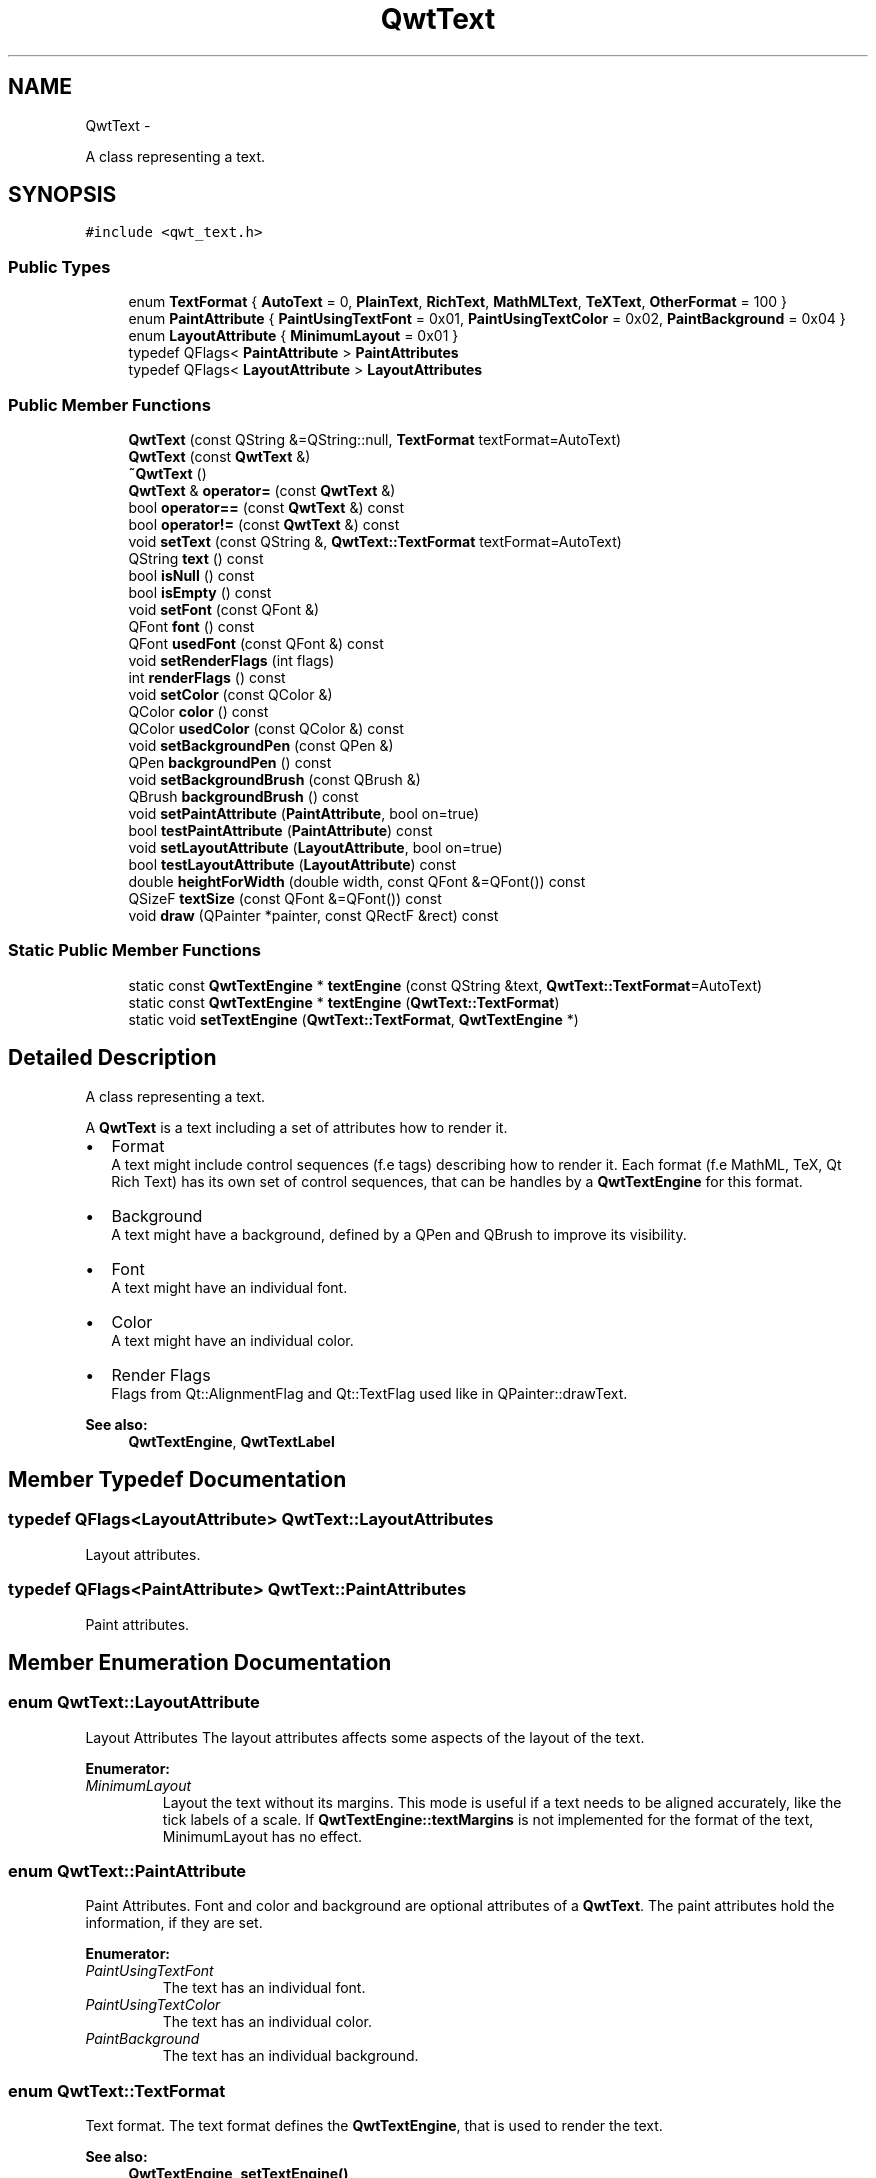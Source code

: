.TH "QwtText" 3 "Fri Apr 15 2011" "Version 6.0.0" "Qwt User's Guide" \" -*- nroff -*-
.ad l
.nh
.SH NAME
QwtText \- 
.PP
A class representing a text.  

.SH SYNOPSIS
.br
.PP
.PP
\fC#include <qwt_text.h>\fP
.SS "Public Types"

.in +1c
.ti -1c
.RI "enum \fBTextFormat\fP { \fBAutoText\fP =  0, \fBPlainText\fP, \fBRichText\fP, \fBMathMLText\fP, \fBTeXText\fP, \fBOtherFormat\fP =  100 }"
.br
.ti -1c
.RI "enum \fBPaintAttribute\fP { \fBPaintUsingTextFont\fP =  0x01, \fBPaintUsingTextColor\fP =  0x02, \fBPaintBackground\fP =  0x04 }"
.br
.ti -1c
.RI "enum \fBLayoutAttribute\fP { \fBMinimumLayout\fP =  0x01 }"
.br
.ti -1c
.RI "typedef QFlags< \fBPaintAttribute\fP > \fBPaintAttributes\fP"
.br
.ti -1c
.RI "typedef QFlags< \fBLayoutAttribute\fP > \fBLayoutAttributes\fP"
.br
.in -1c
.SS "Public Member Functions"

.in +1c
.ti -1c
.RI "\fBQwtText\fP (const QString &=QString::null, \fBTextFormat\fP textFormat=AutoText)"
.br
.ti -1c
.RI "\fBQwtText\fP (const \fBQwtText\fP &)"
.br
.ti -1c
.RI "\fB~QwtText\fP ()"
.br
.ti -1c
.RI "\fBQwtText\fP & \fBoperator=\fP (const \fBQwtText\fP &)"
.br
.ti -1c
.RI "bool \fBoperator==\fP (const \fBQwtText\fP &) const "
.br
.ti -1c
.RI "bool \fBoperator!=\fP (const \fBQwtText\fP &) const "
.br
.ti -1c
.RI "void \fBsetText\fP (const QString &, \fBQwtText::TextFormat\fP textFormat=AutoText)"
.br
.ti -1c
.RI "QString \fBtext\fP () const "
.br
.ti -1c
.RI "bool \fBisNull\fP () const "
.br
.ti -1c
.RI "bool \fBisEmpty\fP () const "
.br
.ti -1c
.RI "void \fBsetFont\fP (const QFont &)"
.br
.ti -1c
.RI "QFont \fBfont\fP () const "
.br
.ti -1c
.RI "QFont \fBusedFont\fP (const QFont &) const "
.br
.ti -1c
.RI "void \fBsetRenderFlags\fP (int flags)"
.br
.ti -1c
.RI "int \fBrenderFlags\fP () const "
.br
.ti -1c
.RI "void \fBsetColor\fP (const QColor &)"
.br
.ti -1c
.RI "QColor \fBcolor\fP () const "
.br
.ti -1c
.RI "QColor \fBusedColor\fP (const QColor &) const "
.br
.ti -1c
.RI "void \fBsetBackgroundPen\fP (const QPen &)"
.br
.ti -1c
.RI "QPen \fBbackgroundPen\fP () const "
.br
.ti -1c
.RI "void \fBsetBackgroundBrush\fP (const QBrush &)"
.br
.ti -1c
.RI "QBrush \fBbackgroundBrush\fP () const "
.br
.ti -1c
.RI "void \fBsetPaintAttribute\fP (\fBPaintAttribute\fP, bool on=true)"
.br
.ti -1c
.RI "bool \fBtestPaintAttribute\fP (\fBPaintAttribute\fP) const "
.br
.ti -1c
.RI "void \fBsetLayoutAttribute\fP (\fBLayoutAttribute\fP, bool on=true)"
.br
.ti -1c
.RI "bool \fBtestLayoutAttribute\fP (\fBLayoutAttribute\fP) const "
.br
.ti -1c
.RI "double \fBheightForWidth\fP (double width, const QFont &=QFont()) const "
.br
.ti -1c
.RI "QSizeF \fBtextSize\fP (const QFont &=QFont()) const "
.br
.ti -1c
.RI "void \fBdraw\fP (QPainter *painter, const QRectF &rect) const "
.br
.in -1c
.SS "Static Public Member Functions"

.in +1c
.ti -1c
.RI "static const \fBQwtTextEngine\fP * \fBtextEngine\fP (const QString &text, \fBQwtText::TextFormat\fP=AutoText)"
.br
.ti -1c
.RI "static const \fBQwtTextEngine\fP * \fBtextEngine\fP (\fBQwtText::TextFormat\fP)"
.br
.ti -1c
.RI "static void \fBsetTextEngine\fP (\fBQwtText::TextFormat\fP, \fBQwtTextEngine\fP *)"
.br
.in -1c
.SH "Detailed Description"
.PP 
A class representing a text. 

A \fBQwtText\fP is a text including a set of attributes how to render it.
.PP
.IP "\(bu" 2
Format
.br
 A text might include control sequences (f.e tags) describing how to render it. Each format (f.e MathML, TeX, Qt Rich Text) has its own set of control sequences, that can be handles by a \fBQwtTextEngine\fP for this format.
.IP "\(bu" 2
Background
.br
 A text might have a background, defined by a QPen and QBrush to improve its visibility.
.IP "\(bu" 2
Font
.br
 A text might have an individual font.
.IP "\(bu" 2
Color
.br
 A text might have an individual color.
.IP "\(bu" 2
Render Flags
.br
 Flags from Qt::AlignmentFlag and Qt::TextFlag used like in QPainter::drawText.
.PP
.PP
\fBSee also:\fP
.RS 4
\fBQwtTextEngine\fP, \fBQwtTextLabel\fP 
.RE
.PP

.SH "Member Typedef Documentation"
.PP 
.SS "typedef QFlags<\fBLayoutAttribute\fP> \fBQwtText::LayoutAttributes\fP"
.PP
Layout attributes. 
.SS "typedef QFlags<\fBPaintAttribute\fP> \fBQwtText::PaintAttributes\fP"
.PP
Paint attributes. 
.SH "Member Enumeration Documentation"
.PP 
.SS "enum \fBQwtText::LayoutAttribute\fP"
.PP
Layout Attributes The layout attributes affects some aspects of the layout of the text. 
.PP
\fBEnumerator: \fP
.in +1c
.TP
\fB\fIMinimumLayout \fP\fP
Layout the text without its margins. This mode is useful if a text needs to be aligned accurately, like the tick labels of a scale. If \fBQwtTextEngine::textMargins\fP is not implemented for the format of the text, MinimumLayout has no effect. 
.SS "enum \fBQwtText::PaintAttribute\fP"
.PP
Paint Attributes. Font and color and background are optional attributes of a \fBQwtText\fP. The paint attributes hold the information, if they are set. 
.PP
\fBEnumerator: \fP
.in +1c
.TP
\fB\fIPaintUsingTextFont \fP\fP
The text has an individual font. 
.TP
\fB\fIPaintUsingTextColor \fP\fP
The text has an individual color. 
.TP
\fB\fIPaintBackground \fP\fP
The text has an individual background. 
.SS "enum \fBQwtText::TextFormat\fP"
.PP
Text format. The text format defines the \fBQwtTextEngine\fP, that is used to render the text.
.PP
\fBSee also:\fP
.RS 4
\fBQwtTextEngine\fP, \fBsetTextEngine()\fP 
.RE
.PP

.PP
\fBEnumerator: \fP
.in +1c
.TP
\fB\fIAutoText \fP\fP
The text format is determined using \fBQwtTextEngine::mightRender\fP for all available text engines in increasing order > PlainText. If none of the text engines can render the text is rendered like \fBQwtText::PlainText\fP. 
.TP
\fB\fIPlainText \fP\fP
Draw the text as it is, using a \fBQwtPlainTextEngine\fP. 
.TP
\fB\fIRichText \fP\fP
Use the Scribe framework (Qt Rich Text) to render the text. 
.TP
\fB\fIMathMLText \fP\fP
Use a MathML (http://en.wikipedia.org/wiki/MathML) render engine to display the text. The Qwt MathML extension offers such an engine based on the MathML renderer of the Qt solutions package. To enable MathML support the following code needs to be added to the application: 
.PP
.nf
QwtText::setTextEngine(QwtText::MathMLText, new QwtMathMLTextEngine()); 
.fi
.PP
 
.TP
\fB\fITeXText \fP\fP
Use a TeX (http://en.wikipedia.org/wiki/TeX) render engine to display the text ( not implemented yet ). 
.TP
\fB\fIOtherFormat \fP\fP
The number of text formats can be extended using setTextEngine. Formats >= \fBQwtText::OtherFormat\fP are not used by Qwt. 
.SH "Constructor & Destructor Documentation"
.PP 
.SS "QwtText::QwtText (const QString &text = \fCQString::null\fP, \fBQwtText::TextFormat\fPtextFormat = \fCAutoText\fP)"Constructor
.PP
\fBParameters:\fP
.RS 4
\fItext\fP Text content 
.br
\fItextFormat\fP Text format 
.RE
.PP

.SS "QwtText::QwtText (const \fBQwtText\fP &other)"
.PP
Copy constructor. 
.SS "QwtText::~QwtText ()"
.PP
Destructor. 
.SH "Member Function Documentation"
.PP 
.SS "QBrush QwtText::backgroundBrush () const"\fBReturns:\fP
.RS 4
Background brush 
.RE
.PP
\fBSee also:\fP
.RS 4
\fBsetBackgroundBrush()\fP, \fBbackgroundPen()\fP 
.RE
.PP

.SS "QPen QwtText::backgroundPen () const"\fBReturns:\fP
.RS 4
Background pen 
.RE
.PP
\fBSee also:\fP
.RS 4
\fBsetBackgroundPen()\fP, \fBbackgroundBrush()\fP 
.RE
.PP

.SS "QColor QwtText::color () const"
.PP
Return the pen color, used for painting the text. 
.SS "void QwtText::draw (QPainter *painter, const QRectF &rect) const"Draw a text into a rectangle
.PP
\fBParameters:\fP
.RS 4
\fIpainter\fP Painter 
.br
\fIrect\fP Rectangle 
.RE
.PP

.SS "QFont QwtText::font () const"
.PP
Return the font. 
.SS "double QwtText::heightForWidth (doublewidth, const QFont &defaultFont = \fCQFont()\fP) const"Find the height for a given width
.PP
\fBParameters:\fP
.RS 4
\fIdefaultFont\fP Font, used for the calculation if the text has no font 
.br
\fIwidth\fP Width
.RE
.PP
\fBReturns:\fP
.RS 4
Calculated height 
.RE
.PP

.SS "bool QwtText::isEmpty () const\fC [inline]\fP"\fBReturns:\fP
.RS 4
\fBtext()\fP.\fBisEmpty()\fP 
.RE
.PP

.SS "bool QwtText::isNull () const\fC [inline]\fP"\fBReturns:\fP
.RS 4
\fBtext()\fP.\fBisNull()\fP 
.RE
.PP

.SS "bool QwtText::operator!= (const \fBQwtText\fP &other) const"
.PP
Relational operator. 
.SS "\fBQwtText\fP & QwtText::operator= (const \fBQwtText\fP &other)"
.PP
Assignment operator. 
.SS "bool QwtText::operator== (const \fBQwtText\fP &other) const"
.PP
Relational operator. 
.SS "int QwtText::renderFlags () const"\fBReturns:\fP
.RS 4
Render flags 
.RE
.PP
\fBSee also:\fP
.RS 4
\fBsetRenderFlags()\fP 
.RE
.PP

.SS "void QwtText::setBackgroundBrush (const QBrush &brush)"Set the background brush
.PP
\fBParameters:\fP
.RS 4
\fIbrush\fP Background brush 
.RE
.PP
\fBSee also:\fP
.RS 4
\fBbackgroundBrush()\fP, \fBsetBackgroundPen()\fP 
.RE
.PP

.SS "void QwtText::setBackgroundPen (const QPen &pen)"Set the background pen
.PP
\fBParameters:\fP
.RS 4
\fIpen\fP Background pen 
.RE
.PP
\fBSee also:\fP
.RS 4
\fBbackgroundPen()\fP, \fBsetBackgroundBrush()\fP 
.RE
.PP

.SS "void QwtText::setColor (const QColor &color)"Set the pen color used for painting the text.
.PP
\fBParameters:\fP
.RS 4
\fIcolor\fP Color 
.RE
.PP
\fBNote:\fP
.RS 4
Setting the color might have no effect, when the text contains control sequences for setting colors. 
.RE
.PP

.SS "void QwtText::setFont (const QFont &font)"Set the font.
.PP
\fBParameters:\fP
.RS 4
\fIfont\fP Font 
.RE
.PP
\fBNote:\fP
.RS 4
Setting the font might have no effect, when the text contains control sequences for setting fonts. 
.RE
.PP

.SS "void QwtText::setLayoutAttribute (\fBLayoutAttribute\fPattribute, boolon = \fCtrue\fP)"Change a layout attribute
.PP
\fBParameters:\fP
.RS 4
\fIattribute\fP Layout attribute 
.br
\fIon\fP On/Off 
.RE
.PP
\fBSee also:\fP
.RS 4
\fBtestLayoutAttribute()\fP 
.RE
.PP

.SS "void QwtText::setPaintAttribute (\fBPaintAttribute\fPattribute, boolon = \fCtrue\fP)"Change a paint attribute
.PP
\fBParameters:\fP
.RS 4
\fIattribute\fP Paint attribute 
.br
\fIon\fP On/Off
.RE
.PP
\fBNote:\fP
.RS 4
Used by \fBsetFont()\fP, \fBsetColor()\fP, \fBsetBackgroundPen()\fP and \fBsetBackgroundBrush()\fP 
.RE
.PP
\fBSee also:\fP
.RS 4
\fBtestPaintAttribute()\fP 
.RE
.PP

.SS "void QwtText::setRenderFlags (intrenderFlags)"
.PP
Change the render flags. The default setting is Qt::AlignCenter
.PP
\fBParameters:\fP
.RS 4
\fIrenderFlags\fP Bitwise OR of the flags used like in QPainter::drawText
.RE
.PP
\fBSee also:\fP
.RS 4
\fBrenderFlags()\fP, \fBQwtTextEngine::draw()\fP 
.RE
.PP
\fBNote:\fP
.RS 4
Some renderFlags might have no effect, depending on the text format. 
.RE
.PP

.SS "void QwtText::setText (const QString &text, \fBQwtText::TextFormat\fPtextFormat = \fCAutoText\fP)"Assign a new text content
.PP
\fBParameters:\fP
.RS 4
\fItext\fP Text content 
.br
\fItextFormat\fP Text format
.RE
.PP
\fBSee also:\fP
.RS 4
\fBtext()\fP 
.RE
.PP

.SS "void QwtText::setTextEngine (\fBQwtText::TextFormat\fPformat, \fBQwtTextEngine\fP *engine)\fC [static]\fP"Assign/Replace a text engine for a text format
.PP
With setTextEngine it is possible to extend Qwt with other types of text formats.
.PP
For \fBQwtText::PlainText\fP it is not allowed to assign a engine == NULL.
.PP
\fBParameters:\fP
.RS 4
\fIformat\fP Text format 
.br
\fIengine\fP Text engine
.RE
.PP
\fBSee also:\fP
.RS 4
\fBQwtMathMLTextEngine\fP 
.RE
.PP
\fBWarning:\fP
.RS 4
Using \fBQwtText::AutoText\fP does nothing. 
.RE
.PP

.SS "bool QwtText::testLayoutAttribute (\fBLayoutAttribute\fPattribute) const"Test a layout attribute
.PP
\fBParameters:\fP
.RS 4
\fIattribute\fP Layout attribute 
.RE
.PP
\fBReturns:\fP
.RS 4
true, if attribute is enabled
.RE
.PP
\fBSee also:\fP
.RS 4
\fBsetLayoutAttribute()\fP 
.RE
.PP

.SS "bool QwtText::testPaintAttribute (\fBPaintAttribute\fPattribute) const"Test a paint attribute
.PP
\fBParameters:\fP
.RS 4
\fIattribute\fP Paint attribute 
.RE
.PP
\fBReturns:\fP
.RS 4
true, if attribute is enabled
.RE
.PP
\fBSee also:\fP
.RS 4
\fBsetPaintAttribute()\fP 
.RE
.PP

.SS "QString QwtText::text () const"Return the text. 
.PP
\fBSee also:\fP
.RS 4
\fBsetText()\fP 
.RE
.PP

.SS "const \fBQwtTextEngine\fP * QwtText::textEngine (\fBQwtText::TextFormat\fPformat)\fC [static]\fP"
.PP
Find the text engine for a text format. textEngine can be used to find out if a text format is supported.
.PP
\fBParameters:\fP
.RS 4
\fIformat\fP Text format 
.RE
.PP
\fBReturns:\fP
.RS 4
The text engine, or NULL if no engine is available. 
.RE
.PP

.SS "const \fBQwtTextEngine\fP * QwtText::textEngine (const QString &text, \fBQwtText::TextFormat\fPformat = \fCAutoText\fP)\fC [static]\fP"Find the text engine for a text format
.PP
In case of \fBQwtText::AutoText\fP the first text engine (beside \fBQwtPlainTextEngine\fP) is returned, where \fBQwtTextEngine::mightRender\fP returns true. If there is none \fBQwtPlainTextEngine\fP is returnd.
.PP
If no text engine is registered for the format \fBQwtPlainTextEngine\fP is returnd.
.PP
\fBParameters:\fP
.RS 4
\fItext\fP Text, needed in case of AutoText 
.br
\fIformat\fP Text format 
.RE
.PP

.SS "QSizeF QwtText::textSize (const QFont &defaultFont = \fCQFont()\fP) const"Find the height for a given width
.PP
\fBParameters:\fP
.RS 4
\fIdefaultFont\fP Font, used for the calculation if the text has no font
.RE
.PP
\fBReturns:\fP
.RS 4
Calculated height
.RE
.PP
Returns the size, that is needed to render text
.PP
\fBParameters:\fP
.RS 4
\fIdefaultFont\fP Font of the text 
.RE
.PP
\fBReturns:\fP
.RS 4
Caluclated size 
.RE
.PP

.SS "QColor QwtText::usedColor (const QColor &defaultColor) const"Return the color of the text, if it has one. Otherwise return defaultColor.
.PP
\fBParameters:\fP
.RS 4
\fIdefaultColor\fP Default color 
.RE
.PP
\fBSee also:\fP
.RS 4
\fBsetColor()\fP, \fBcolor()\fP, \fBPaintAttributes\fP 
.RE
.PP

.SS "QFont QwtText::usedFont (const QFont &defaultFont) const"Return the font of the text, if it has one. Otherwise return defaultFont.
.PP
\fBParameters:\fP
.RS 4
\fIdefaultFont\fP Default font 
.RE
.PP
\fBSee also:\fP
.RS 4
\fBsetFont()\fP, \fBfont()\fP, \fBPaintAttributes\fP 
.RE
.PP


.SH "Author"
.PP 
Generated automatically by Doxygen for Qwt User's Guide from the source code.
